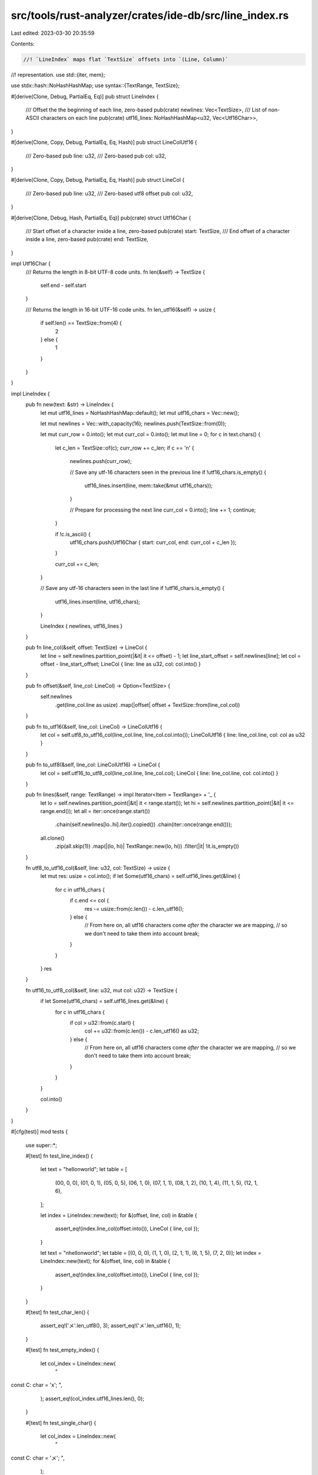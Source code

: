 src/tools/rust-analyzer/crates/ide-db/src/line_index.rs
=======================================================

Last edited: 2023-03-30 20:35:59

Contents:

.. code-block:: rs

    //! `LineIndex` maps flat `TextSize` offsets into `(Line, Column)`
//! representation.
use std::{iter, mem};

use stdx::hash::NoHashHashMap;
use syntax::{TextRange, TextSize};

#[derive(Clone, Debug, PartialEq, Eq)]
pub struct LineIndex {
    /// Offset the the beginning of each line, zero-based
    pub(crate) newlines: Vec<TextSize>,
    /// List of non-ASCII characters on each line
    pub(crate) utf16_lines: NoHashHashMap<u32, Vec<Utf16Char>>,
}

#[derive(Clone, Copy, Debug, PartialEq, Eq, Hash)]
pub struct LineColUtf16 {
    /// Zero-based
    pub line: u32,
    /// Zero-based
    pub col: u32,
}

#[derive(Clone, Copy, Debug, PartialEq, Eq, Hash)]
pub struct LineCol {
    /// Zero-based
    pub line: u32,
    /// Zero-based utf8 offset
    pub col: u32,
}

#[derive(Clone, Debug, Hash, PartialEq, Eq)]
pub(crate) struct Utf16Char {
    /// Start offset of a character inside a line, zero-based
    pub(crate) start: TextSize,
    /// End offset of a character inside a line, zero-based
    pub(crate) end: TextSize,
}

impl Utf16Char {
    /// Returns the length in 8-bit UTF-8 code units.
    fn len(&self) -> TextSize {
        self.end - self.start
    }

    /// Returns the length in 16-bit UTF-16 code units.
    fn len_utf16(&self) -> usize {
        if self.len() == TextSize::from(4) {
            2
        } else {
            1
        }
    }
}

impl LineIndex {
    pub fn new(text: &str) -> LineIndex {
        let mut utf16_lines = NoHashHashMap::default();
        let mut utf16_chars = Vec::new();

        let mut newlines = Vec::with_capacity(16);
        newlines.push(TextSize::from(0));

        let mut curr_row = 0.into();
        let mut curr_col = 0.into();
        let mut line = 0;
        for c in text.chars() {
            let c_len = TextSize::of(c);
            curr_row += c_len;
            if c == '\n' {
                newlines.push(curr_row);

                // Save any utf-16 characters seen in the previous line
                if !utf16_chars.is_empty() {
                    utf16_lines.insert(line, mem::take(&mut utf16_chars));
                }

                // Prepare for processing the next line
                curr_col = 0.into();
                line += 1;
                continue;
            }

            if !c.is_ascii() {
                utf16_chars.push(Utf16Char { start: curr_col, end: curr_col + c_len });
            }

            curr_col += c_len;
        }

        // Save any utf-16 characters seen in the last line
        if !utf16_chars.is_empty() {
            utf16_lines.insert(line, utf16_chars);
        }

        LineIndex { newlines, utf16_lines }
    }

    pub fn line_col(&self, offset: TextSize) -> LineCol {
        let line = self.newlines.partition_point(|&it| it <= offset) - 1;
        let line_start_offset = self.newlines[line];
        let col = offset - line_start_offset;
        LineCol { line: line as u32, col: col.into() }
    }

    pub fn offset(&self, line_col: LineCol) -> Option<TextSize> {
        self.newlines
            .get(line_col.line as usize)
            .map(|offset| offset + TextSize::from(line_col.col))
    }

    pub fn to_utf16(&self, line_col: LineCol) -> LineColUtf16 {
        let col = self.utf8_to_utf16_col(line_col.line, line_col.col.into());
        LineColUtf16 { line: line_col.line, col: col as u32 }
    }

    pub fn to_utf8(&self, line_col: LineColUtf16) -> LineCol {
        let col = self.utf16_to_utf8_col(line_col.line, line_col.col);
        LineCol { line: line_col.line, col: col.into() }
    }

    pub fn lines(&self, range: TextRange) -> impl Iterator<Item = TextRange> + '_ {
        let lo = self.newlines.partition_point(|&it| it < range.start());
        let hi = self.newlines.partition_point(|&it| it <= range.end());
        let all = iter::once(range.start())
            .chain(self.newlines[lo..hi].iter().copied())
            .chain(iter::once(range.end()));

        all.clone()
            .zip(all.skip(1))
            .map(|(lo, hi)| TextRange::new(lo, hi))
            .filter(|it| !it.is_empty())
    }

    fn utf8_to_utf16_col(&self, line: u32, col: TextSize) -> usize {
        let mut res: usize = col.into();
        if let Some(utf16_chars) = self.utf16_lines.get(&line) {
            for c in utf16_chars {
                if c.end <= col {
                    res -= usize::from(c.len()) - c.len_utf16();
                } else {
                    // From here on, all utf16 characters come *after* the character we are mapping,
                    // so we don't need to take them into account
                    break;
                }
            }
        }
        res
    }

    fn utf16_to_utf8_col(&self, line: u32, mut col: u32) -> TextSize {
        if let Some(utf16_chars) = self.utf16_lines.get(&line) {
            for c in utf16_chars {
                if col > u32::from(c.start) {
                    col += u32::from(c.len()) - c.len_utf16() as u32;
                } else {
                    // From here on, all utf16 characters come *after* the character we are mapping,
                    // so we don't need to take them into account
                    break;
                }
            }
        }

        col.into()
    }
}

#[cfg(test)]
mod tests {
    use super::*;

    #[test]
    fn test_line_index() {
        let text = "hello\nworld";
        let table = [
            (00, 0, 0),
            (01, 0, 1),
            (05, 0, 5),
            (06, 1, 0),
            (07, 1, 1),
            (08, 1, 2),
            (10, 1, 4),
            (11, 1, 5),
            (12, 1, 6),
        ];

        let index = LineIndex::new(text);
        for &(offset, line, col) in &table {
            assert_eq!(index.line_col(offset.into()), LineCol { line, col });
        }

        let text = "\nhello\nworld";
        let table = [(0, 0, 0), (1, 1, 0), (2, 1, 1), (6, 1, 5), (7, 2, 0)];
        let index = LineIndex::new(text);
        for &(offset, line, col) in &table {
            assert_eq!(index.line_col(offset.into()), LineCol { line, col });
        }
    }

    #[test]
    fn test_char_len() {
        assert_eq!('メ'.len_utf8(), 3);
        assert_eq!('メ'.len_utf16(), 1);
    }

    #[test]
    fn test_empty_index() {
        let col_index = LineIndex::new(
            "
const C: char = 'x';
",
        );
        assert_eq!(col_index.utf16_lines.len(), 0);
    }

    #[test]
    fn test_single_char() {
        let col_index = LineIndex::new(
            "
const C: char = 'メ';
",
        );

        assert_eq!(col_index.utf16_lines.len(), 1);
        assert_eq!(col_index.utf16_lines[&1].len(), 1);
        assert_eq!(col_index.utf16_lines[&1][0], Utf16Char { start: 17.into(), end: 20.into() });

        // UTF-8 to UTF-16, no changes
        assert_eq!(col_index.utf8_to_utf16_col(1, 15.into()), 15);

        // UTF-8 to UTF-16
        assert_eq!(col_index.utf8_to_utf16_col(1, 22.into()), 20);

        // UTF-16 to UTF-8, no changes
        assert_eq!(col_index.utf16_to_utf8_col(1, 15), TextSize::from(15));

        // UTF-16 to UTF-8
        assert_eq!(col_index.utf16_to_utf8_col(1, 19), TextSize::from(21));

        let col_index = LineIndex::new("a𐐏b");
        assert_eq!(col_index.utf16_to_utf8_col(0, 3), TextSize::from(5));
    }

    #[test]
    fn test_string() {
        let col_index = LineIndex::new(
            "
const C: char = \"メ メ\";
",
        );

        assert_eq!(col_index.utf16_lines.len(), 1);
        assert_eq!(col_index.utf16_lines[&1].len(), 2);
        assert_eq!(col_index.utf16_lines[&1][0], Utf16Char { start: 17.into(), end: 20.into() });
        assert_eq!(col_index.utf16_lines[&1][1], Utf16Char { start: 21.into(), end: 24.into() });

        // UTF-8 to UTF-16
        assert_eq!(col_index.utf8_to_utf16_col(1, 15.into()), 15);

        assert_eq!(col_index.utf8_to_utf16_col(1, 21.into()), 19);
        assert_eq!(col_index.utf8_to_utf16_col(1, 25.into()), 21);

        assert!(col_index.utf8_to_utf16_col(2, 15.into()) == 15);

        // UTF-16 to UTF-8
        assert_eq!(col_index.utf16_to_utf8_col(1, 15), TextSize::from(15));

        // メ UTF-8: 0xE3 0x83 0xA1, UTF-16: 0x30E1
        assert_eq!(col_index.utf16_to_utf8_col(1, 17), TextSize::from(17)); // first メ at 17..20
        assert_eq!(col_index.utf16_to_utf8_col(1, 18), TextSize::from(20)); // space
        assert_eq!(col_index.utf16_to_utf8_col(1, 19), TextSize::from(21)); // second メ at 21..24

        assert_eq!(col_index.utf16_to_utf8_col(2, 15), TextSize::from(15));
    }

    #[test]
    fn test_splitlines() {
        fn r(lo: u32, hi: u32) -> TextRange {
            TextRange::new(lo.into(), hi.into())
        }

        let text = "a\nbb\nccc\n";
        let line_index = LineIndex::new(text);

        let actual = line_index.lines(r(0, 9)).collect::<Vec<_>>();
        let expected = vec![r(0, 2), r(2, 5), r(5, 9)];
        assert_eq!(actual, expected);

        let text = "";
        let line_index = LineIndex::new(text);

        let actual = line_index.lines(r(0, 0)).collect::<Vec<_>>();
        let expected = vec![];
        assert_eq!(actual, expected);

        let text = "\n";
        let line_index = LineIndex::new(text);

        let actual = line_index.lines(r(0, 1)).collect::<Vec<_>>();
        let expected = vec![r(0, 1)];
        assert_eq!(actual, expected)
    }
}


